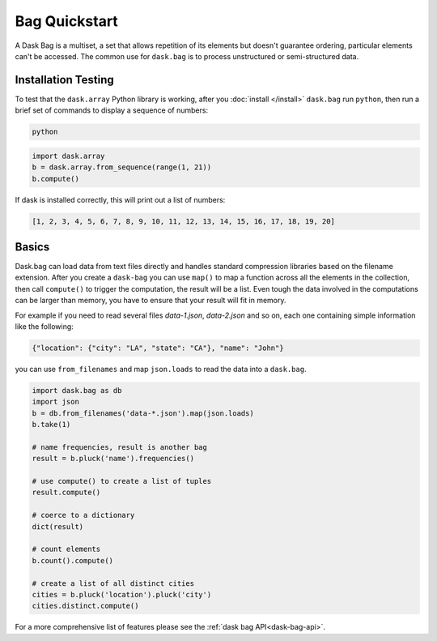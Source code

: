 Bag Quickstart
==============

A Dask Bag is a multiset, a set that allows repetition of its elements but
doesn't guarantee ordering, particular elements can't be accessed. The common
use for ``dask.bag`` is to process unstructured or semi-structured data.

Installation Testing
--------------------
To test that the ``dask.array`` Python library is working, after you
:doc:`install </install>` ``dask.bag`` run ``python``, then run a brief set of
commands to display a sequence of numbers:

.. code::

   python

.. code-block:: Python

   import dask.array
   b = dask.array.from_sequence(range(1, 21))
   b.compute()

If dask is installed correctly, this will print out a list of numbers:

.. code::

   [1, 2, 3, 4, 5, 6, 7, 8, 9, 10, 11, 12, 13, 14, 15, 16, 17, 18, 19, 20]

Basics
------

Dask.bag can load data from text files directly and handles standard
compression libraries based on the filename extension. After you create a
``dask-bag`` you can use ``map()`` to map a function across all the elements in
the collection, then call ``compute()`` to trigger the computation, the result
will be a list.  Even tough the data involved in the computations can be larger
than memory, you have to ensure that your result will fit in memory.

For example if you need to read several files `data-1.json`, `data-2.json` and 
so on, each one containing simple information like the following:

.. code::

   {"location": {"city": "LA", "state": "CA"}, "name": "John"}

you can use ``from_filenames`` and map ``json.loads`` to read the data into a
``dask.bag``.

.. code-block:: Python

   import dask.bag as db
   import json
   b = db.from_filenames('data-*.json').map(json.loads)
   b.take(1)

   # name frequencies, result is another bag
   result = b.pluck('name').frequencies()

   # use compute() to create a list of tuples
   result.compute()

   # coerce to a dictionary
   dict(result)

   # count elements
   b.count().compute()

   # create a list of all distinct cities
   cities = b.pluck('location').pluck('city')
   cities.distinct.compute()

For a more comprehensive list of features please see the 
:ref:`dask bag API<dask-bag-api>`.

